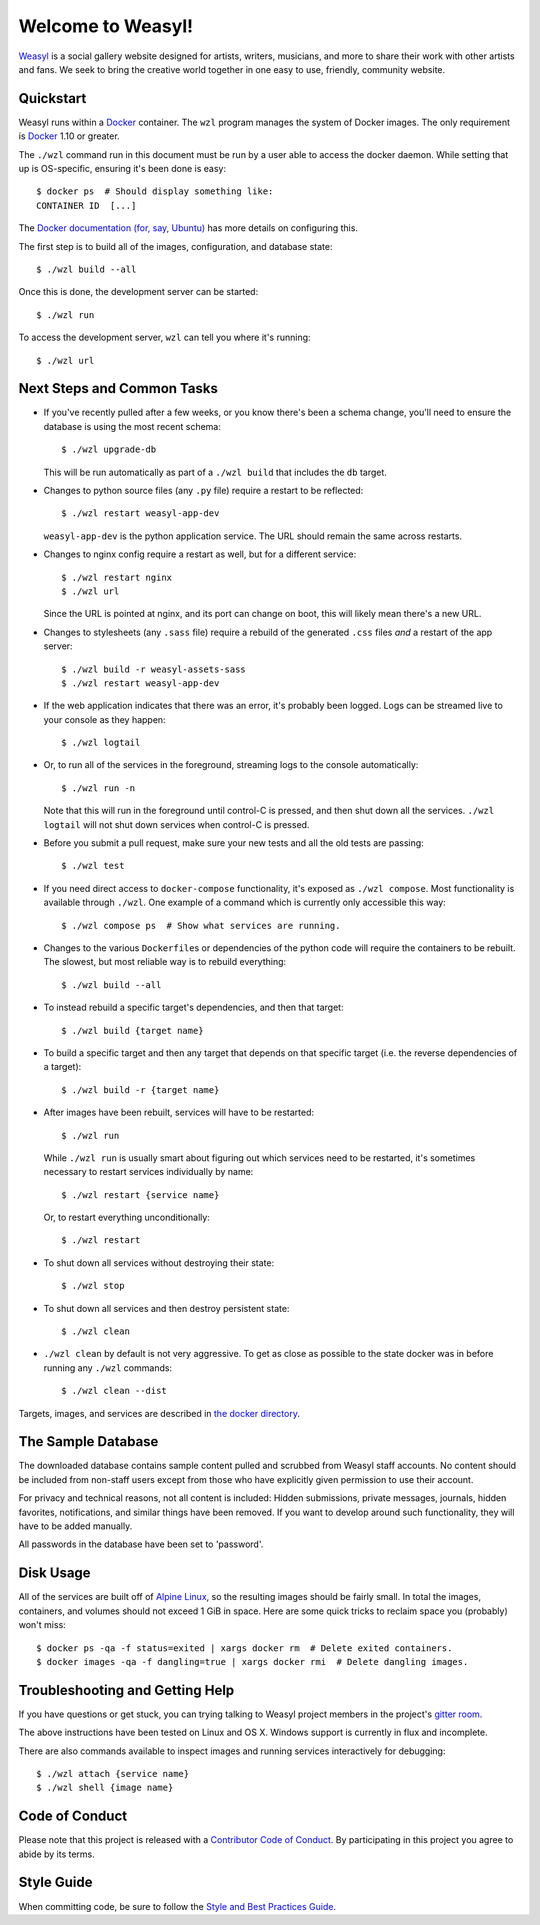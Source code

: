 Welcome to Weasyl!
==================

.. highlight:: console

`Weasyl`_ is a social gallery website designed for artists, writers, musicians,
and more to share their work with other artists and fans. We seek to bring the
creative world together in one easy to use, friendly, community website.


Quickstart
----------

Weasyl runs within a `Docker`_ container. The ``wzl`` program manages the
system of Docker images. The only requirement is `Docker`_ 1.10 or greater.

The ``./wzl`` command run in this document must be run by a user able
to access the docker daemon. While setting that up is OS-specific,
ensuring it's been done is easy::

  $ docker ps  # Should display something like:
  CONTAINER ID  [...]

The `Docker documentation (for, say, Ubuntu)
<https://docs.docker.com/engine/installation/linux/ubuntulinux/#/manage-docker-as-a-non-root-user>`_
has more details on configuring this.

The first step is to build all of the images, configuration, and database
state::

  $ ./wzl build --all

Once this is done, the development server can be started::

  $ ./wzl run

To access the development server, ``wzl`` can tell you where it's running::

  $ ./wzl url


Next Steps and Common Tasks
---------------------------

- If you've recently pulled after a few weeks, or you know there's been a
  schema change, you'll need to ensure the database is using the most recent
  schema::

    $ ./wzl upgrade-db

  This will be run automatically as part of a ``./wzl build`` that includes the
  ``db`` target.

- Changes to python source files (any ``.py`` file) require a restart to be
  reflected::

    $ ./wzl restart weasyl-app-dev

  ``weasyl-app-dev`` is the python application service. The URL should remain
  the same across restarts.

- Changes to nginx config require a restart as well, but for a different
  service::

    $ ./wzl restart nginx
    $ ./wzl url

  Since the URL is pointed at nginx, and its port can change on boot, this will
  likely mean there's a new URL.

- Changes to stylesheets (any ``.sass`` file) require a rebuild of the generated
  ``.css`` files *and* a restart of the app server::

    $ ./wzl build -r weasyl-assets-sass
    $ ./wzl restart weasyl-app-dev

- If the web application indicates that there was an error, it's probably been
  logged. Logs can be streamed live to your console as they happen::

    $ ./wzl logtail

- Or, to run all of the services in the foreground, streaming logs to the
  console automatically::

    $ ./wzl run -n

  Note that this will run in the foreground until control-C is pressed, and
  then shut down all the services. ``./wzl logtail`` will not shut down
  services when control-C is pressed.

- Before you submit a pull request, make sure your new tests and all the old
  tests are passing::

    $ ./wzl test

- If you need direct access to ``docker-compose`` functionality, it's
  exposed as ``./wzl compose``. Most functionality is available
  through ``./wzl``. One example of a command which is currently only
  accessible this way::

    $ ./wzl compose ps  # Show what services are running.

- Changes to the various ``Dockerfile``\ s or dependencies of the python code
  will require the containers to be rebuilt. The slowest, but most reliable way
  is to rebuild everything::

    $ ./wzl build --all

- To instead rebuild a specific target's dependencies, and then that target::

    $ ./wzl build {target name}

- To build a specific target and then any target that depends on that specific
  target (i.e. the reverse dependencies of a target)::

    $ ./wzl build -r {target name}

- After images have been rebuilt, services will have to be restarted::

    $ ./wzl run

  While ``./wzl run`` is usually smart about figuring out which services need
  to be restarted, it's sometimes necessary to restart services individually by
  name::

    $ ./wzl restart {service name}

  Or, to restart everything unconditionally::

    $ ./wzl restart

- To shut down all services without destroying their state::

    $ ./wzl stop

- To shut down all services and then destroy persistent state::

    $ ./wzl clean

- ``./wzl clean`` by default is not very aggressive. To get as close
  as possible to the state docker was in before running any ``./wzl``
  commands::

    $ ./wzl clean --dist

Targets, images, and services are described in `the docker directory <docker>`_.


The Sample Database
-------------------

The downloaded database contains sample content pulled and scrubbed from
Weasyl staff accounts. No content should be included from non-staff users
except from those who have explicitly given permission to use their account.

For privacy and technical reasons, not all content is included: Hidden
submissions, private messages, journals, hidden favorites, notifications,
and similar things have been removed. If you want to develop around such
functionality, they will have to be added manually.

All passwords in the database have been set to 'password'.


Disk Usage
----------

All of the services are built off of `Alpine Linux`_, so the resulting
images should be fairly small. In total the images, containers, and
volumes should not exceed 1 GiB in space. Here are some quick tricks
to reclaim space you (probably) won't miss::

  $ docker ps -qa -f status=exited | xargs docker rm  # Delete exited containers.
  $ docker images -qa -f dangling=true | xargs docker rmi  # Delete dangling images.


Troubleshooting and Getting Help
--------------------------------

If you have questions or get stuck, you can trying talking to Weasyl project members in
the project's `gitter room <https://gitter.im/Weasyl/weasyl>`_.

The above instructions have been tested on Linux and OS X. Windows support is
currently in flux and incomplete.

There are also commands available to inspect images and running services
interactively for debugging::

  $ ./wzl attach {service name}
  $ ./wzl shell {image name}


Code of Conduct
---------------

Please note that this project is released with a `Contributor Code of Conduct`_. By
participating in this project you agree to abide by its terms.


Style Guide
-----------

When committing code, be sure to follow the `Style and Best Practices Guide`_.


.. _Weasyl: https://www.weasyl.com
.. _Docker: https://www.docker.com/products/docker
.. _Alpine Linux: https://alpinelinux.org
.. _Contributor Code of Conduct: CODE_OF_CONDUCT.md
.. _Style and Best Practices Guide: STYLE_GUIDE.md
